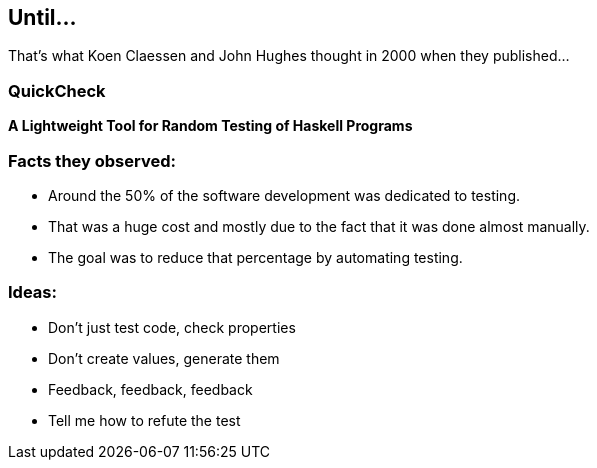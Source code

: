 == Until...

That's what Koen Claessen and John Hughes thought in 2000 when they
published...

=== QuickCheck

**A Lightweight Tool for Random Testing of Haskell Programs**

=== Facts they observed:

[%step]
* Around the 50% of the software development was dedicated to testing.
* That was a huge cost and mostly due to the fact that it was done
  almost manually.
* The goal was to reduce that percentage by automating testing.

=== Ideas:

[%step]
- Don't just test code, check properties
- Don't create values, generate them
- Feedback, feedback, feedback
- Tell me how to refute the test